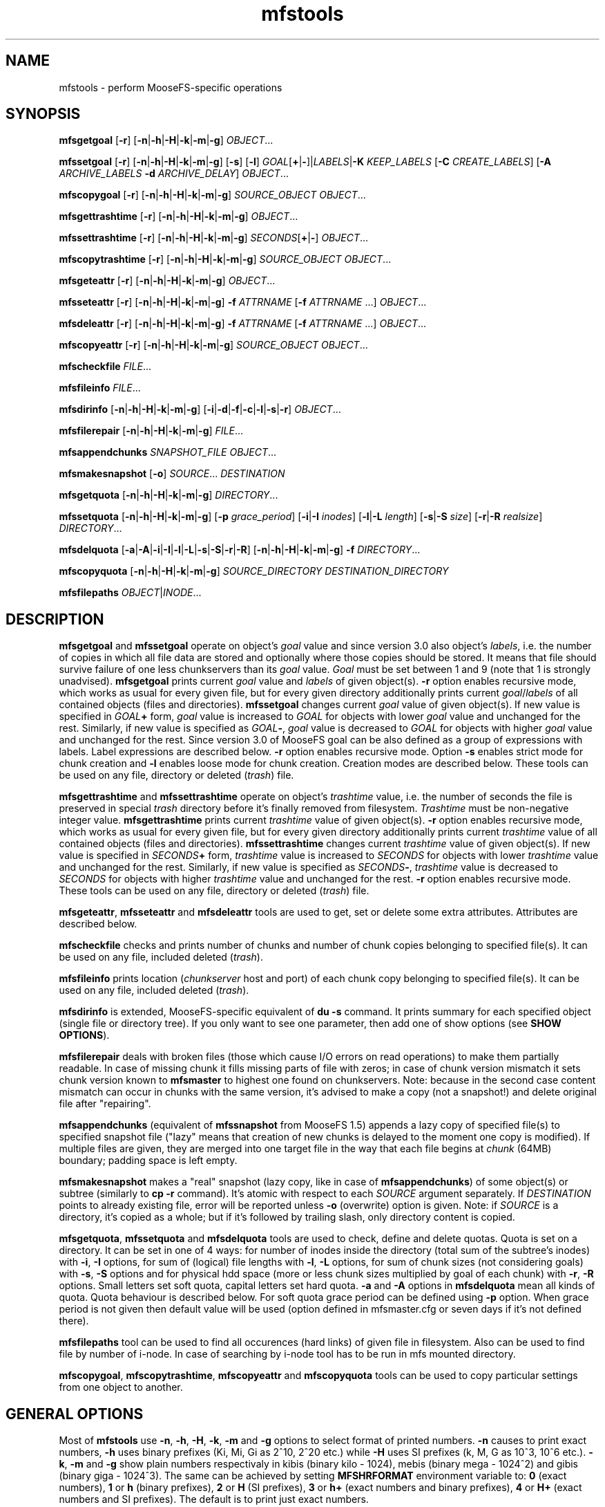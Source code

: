 .TH mfstools "1" "June 2015" "MooseFS 3.0.26-1" "This is part of MooseFS"
.SH NAME
mfstools \- perform MooseFS\-specific operations
.SH SYNOPSIS
.B mfsgetgoal
[\fB-r\fP] [\fB-n\fP|\fB-h\fP|\fB-H\fP|\fB-k\fP|\fB-m\fP|\fB-g\fP] \fIOBJECT\fP...
.PP
.B mfssetgoal
[\fB-r\fP] [\fB-n\fP|\fB-h\fP|\fB-H\fP|\fB-k\fP|\fB-m\fP|\fB-g\fP] [\fB-s\fP] [\fB-l\fP] \fIGOAL\fP[\fB+\fP|\fB-\fP]|\fILABELS\fP|\fB-K\fP \fIKEEP_LABELS\fP [\fB-C\fP \fICREATE_LABELS\fP] [\fB-A\fP \fIARCHIVE_LABELS\fP \fB-d\fP \fIARCHIVE_DELAY\fP] \fIOBJECT\fP...
.PP
.B mfscopygoal
[\fB-r\fP] [\fB-n\fP|\fB-h\fP|\fB-H\fP|\fB-k\fP|\fB-m\fP|\fB-g\fP] \fISOURCE_OBJECT\fP \fIOBJECT\fP...
.PP
.B mfsgettrashtime
[\fB-r\fP] [\fB-n\fP|\fB-h\fP|\fB-H\fP|\fB-k\fP|\fB-m\fP|\fB-g\fP] \fIOBJECT\fP...
.PP
.B mfssettrashtime
[\fB-r\fP] [\fB-n\fP|\fB-h\fP|\fB-H\fP|\fB-k\fP|\fB-m\fP|\fB-g\fP] \fISECONDS\fP[\fB+\fP|\fB-\fP] \fIOBJECT\fP...
.PP
.B mfscopytrashtime
[\fB-r\fP] [\fB-n\fP|\fB-h\fP|\fB-H\fP|\fB-k\fP|\fB-m\fP|\fB-g\fP] \fISOURCE_OBJECT\fP \fIOBJECT\fP...
.PP
.B mfsgeteattr
[\fB-r\fP] [\fB-n\fP|\fB-h\fP|\fB-H\fP|\fB-k\fP|\fB-m\fP|\fB-g\fP] \fIOBJECT\fP...
.PP
.B mfsseteattr
[\fB-r\fP] [\fB-n\fP|\fB-h\fP|\fB-H\fP|\fB-k\fP|\fB-m\fP|\fB-g\fP] \fB-f\fP \fIATTRNAME\fP [\fB-f\fP \fIATTRNAME\fP ...] \fIOBJECT\fP...
.PP
.B mfsdeleattr
[\fB-r\fP] [\fB-n\fP|\fB-h\fP|\fB-H\fP|\fB-k\fP|\fB-m\fP|\fB-g\fP] \fB-f\fP \fIATTRNAME\fP [\fB-f\fP \fIATTRNAME\fP ...] \fIOBJECT\fP...
.PP
.B mfscopyeattr
[\fB-r\fP] [\fB-n\fP|\fB-h\fP|\fB-H\fP|\fB-k\fP|\fB-m\fP|\fB-g\fP] \fISOURCE_OBJECT\fP \fIOBJECT\fP...
.PP
.B mfscheckfile
\fIFILE\fP...
.PP
.B mfsfileinfo
\fIFILE\fP...
.PP
.B mfsdirinfo
[\fB-n\fP|\fB-h\fP|\fB-H\fP|\fB-k\fP|\fB-m\fP|\fB-g\fP] [\fB-i\fP|\fB-d\fP|\fB-f\fP|\fB-c\fP|\fB-l\fP|\fB-s\fP|\fB-r\fP] \fIOBJECT\fP...
.PP
.B mfsfilerepair
[\fB-n\fP|\fB-h\fP|\fB-H\fP|\fB-k\fP|\fB-m\fP|\fB-g\fP] \fIFILE\fP...
.PP
.B mfsappendchunks
\fISNAPSHOT_FILE\fP \fIOBJECT\fP...
.PP
.B mfsmakesnapshot
[\fB-o\fP] \fISOURCE\fP... \fIDESTINATION\fP
.PP
.B mfsgetquota
[\fB-n\fP|\fB-h\fP|\fB-H\fP|\fB-k\fP|\fB-m\fP|\fB-g\fP] 
\fIDIRECTORY\fP...
.PP
.B mfssetquota
[\fB-n\fP|\fB-h\fP|\fB-H\fP|\fB-k\fP|\fB-m\fP|\fB-g\fP] [\fB-p\fP \fIgrace_period\fP] [\fB-i\fP|\fB-I\fP \fIinodes\fP] 
[\fB-l\fP|\fB-L\fP \fIlength\fP] [\fB-s\fP|\fB-S\fP \fIsize\fP] [\fB-r\fP|\fB-R\fP \fIrealsize\fP]
\fIDIRECTORY\fP...
.PP
.B mfsdelquota
[\fB-a\fP|\fB-A\fP|\fB-i\fP|\fB-I\fP|\fB-l\fP|\fB-L\fP|\fB-s\fP|\fB-S\fP|\fB-r\fP|\fB-R\fP]
[\fB-n\fP|\fB-h\fP|\fB-H\fP|\fB-k\fP|\fB-m\fP|\fB-g\fP] \fB-f\fP \fIDIRECTORY\fP...
.PP
.B mfscopyquota
[\fB-n\fP|\fB-h\fP|\fB-H\fP|\fB-k\fP|\fB-m\fP|\fB-g\fP] \fISOURCE_DIRECTORY\fP \fIDESTINATION_DIRECTORY\fP
.PP
.B mfsfilepaths
\fIOBJECT\fP|\fIINODE\fP...
.SH DESCRIPTION
\fBmfsgetgoal\fP and \fBmfssetgoal\fP operate on object's \fIgoal\fP value
and since version 3.0 also object's \fIlabels\fP, i.e. the number of copies
in which all file data are stored and optionally where those copies should be stored.
It means that file should survive failure of one less chunkservers than its \fIgoal\fP
value. \fIGoal\fP must be set between 1 and 9 (note that 1 is strongly
unadvised).
\fBmfsgetgoal\fP prints current \fIgoal\fP value and \fIlabels\fP of given object(s).
\fB-r\fP option enables recursive mode, which works as usual for every
given file, but for every given directory additionally prints current
\fIgoal\fP/\fIlabels\fP of all contained objects (files and directories).
\fBmfssetgoal\fP changes current \fIgoal\fP value of given object(s). If new
value is specified in \fIGOAL\fP\fB+\fP form, \fIgoal\fP value is increased to
\fIGOAL\fP for objects with lower \fIgoal\fP value and unchanged for the rest.
Similarly, if new value is specified as \fIGOAL\fP\fB\-\fP, \fIgoal\fP value is
decreased to \fIGOAL\fP for objects with higher \fIgoal\fP value and unchanged
for the rest. Since version 3.0 of MooseFS goal can be also defined as a group of
expressions with labels. Label expressions are described below.
\fB-r\fP option enables recursive mode. Option \fB-s\fP enables strict mode for chunk creation
and \fB-l\fP enables loose mode for chunk creation. Creation modes are described below.
These tools can be used on any file, directory or deleted (\fItrash\fP) file.
.PP
\fBmfsgettrashtime\fP and \fBmfssettrashtime\fP operate on object's
\fItrashtime\fP value, i.e. the number of seconds the file is preserved in
special \fItrash\fP directory before it's finally removed from filesystem.
\fITrashtime\fP must be non\-negative integer value.
\fBmfsgettrashtime\fP prints current \fItrashtime\fP value of given object(s).
\fB-r\fP option enables recursive mode, which works as usual for every given
file, but for every given directory additionally prints current \fItrashtime\fP
value of all contained objects (files and directories).
\fBmfssettrashtime\fP changes current \fItrashtime\fP value of given object(s).
If new value is specified in \fISECONDS\fP\fB+\fP form, \fItrashtime\fP value is
increased to \fISECONDS\fP for objects with lower \fItrashtime\fP value and unchanged
for the rest. Similarly, if new value is specified as \fISECONDS\fP\fB\-\fP,
\fItrashtime\fP value is decreased to \fISECONDS\fP for objects with higher
\fItrashtime\fP value and unchanged for the rest. \fB-r\fP option enables
recursive mode.
These tools can be used on any file, directory or deleted (\fItrash\fP) file.
.PP
\fBmfsgeteattr\fP, \fBmfsseteattr\fP and \fBmfsdeleattr\fP
tools are used to get, set or delete some extra attributes. Attributes are
described below.
.PP
\fBmfscheckfile\fP checks and prints number of chunks and number of chunk
copies belonging to specified file(s).
It can be used on any file, included deleted (\fItrash\fP).
.PP
\fBmfsfileinfo\fP prints location (\fIchunkserver\fP host and port) of each
chunk copy belonging to specified file(s).
It can be used on any file, included deleted (\fItrash\fP).
.PP
\fBmfsdirinfo\fP is extended, MooseFS-specific equivalent of \fBdu -s\fP
command. It prints summary for each specified object (single file or
directory tree). If you only want to see one parameter, then add one of
show options (see \fBSHOW OPTIONS\fP).
.PP
\fBmfsfilerepair\fP deals with broken files (those which cause I/O errors on
read operations) to make them partially readable. In case of missing chunk
it fills missing parts of file with zeros; in case of chunk version mismatch
it sets chunk version known to \fBmfsmaster\fP to highest one found on
chunkservers. Note: because in the second case content mismatch can occur in
chunks with the same version, it's advised to make a copy (not a snapshot!)
and delete original file after "repairing".
.PP
\fBmfsappendchunks\fP (equivalent of \fBmfssnapshot\fP from MooseFS 1.5)
appends a lazy copy of specified file(s) to specified snapshot file ("lazy"
means that creation of new chunks is delayed to the moment one copy is
modified).
If multiple files are given, they are merged into one target file in the way
that each file begins at \fIchunk\fP (64MB) boundary; padding space is left
empty.
.PP
\fBmfsmakesnapshot\fP makes a "real" snapshot (lazy copy, like in case of
\fBmfsappendchunks\fP) of some object(s) or subtree (similarly to \fBcp -r\fP
command). It's atomic with respect to each \fISOURCE\fP argument separately.
If \fIDESTINATION\fP points to already existing file, error will be reported
unless \fB-o\fP (overwrite) option is given. Note: if \fISOURCE\fP is
a directory, it's copied as a whole; but if it's followed by trailing slash,
only directory content is copied.
.PP
\fBmfsgetquota\fP, \fBmfssetquota\fP and \fBmfsdelquota\fP
tools are used to check, define and delete quotas. Quota is set on a directory. It can be set in one 
of 4 ways: for number of inodes inside the directory (total sum of the
subtree's inodes) with \fB-i\fP, \fB-I\fP options, for sum of (logical) file lengths with
\fB-l\fP, \fB-L\fP options,
for sum of chunk sizes (not considering goals) with \fB-s\fP, \fB-S\fP options and for physical
hdd space (more or less chunk sizes multiplied by goal of each chunk) with \fB-r\fP, \fB-R\fP options.
Small letters set soft quota, capital letters set hard quota. \fB-a\fP and \fB-A\fP options in
\fBmfsdelquota\fP mean all kinds of quota. Quota behaviour is described below.
For soft quota grace period can be defined using \fB-p\fP option. When grace period is not given then
default value will be used (option defined in mfsmaster.cfg or seven days if it's not defined there).
.PP
\fBmfsfilepaths\fP tool can be used to find all occurences (hard links) of given file in filesystem.
Also can be used to find file by number of i-node. In case of searching by i-node tool has to be run
in mfs mounted directory.
.PP
\fBmfscopygoal\fP, \fBmfscopytrashtime\fP, \fBmfscopyeattr\fP and \fBmfscopyquota\fP tools can be used
to copy particular settings from one object to another.

.SH GENERAL OPTIONS
Most of \fBmfstools\fP use \fB-n\fP, \fB-h\fP, \fB-H\fP, \fB-k\fP, \fB-m\fP and \fB-g\fP
options to select
format of printed numbers. \fB-n\fP causes to print exact numbers, \fB-h\fP
uses binary prefixes (Ki, Mi, Gi as 2^10, 2^20 etc.) while \fB-H\fP uses SI
prefixes (k, M, G as 10^3, 10^6 etc.). \fB-k\fP, \fB-m\fP and \fB-g\fP show plain numbers
respectivaly in kibis (binary kilo - 1024), mebis (binary mega - 1024^2)
and gibis (binary giga - 1024^3).
The same can be achieved by setting
\fBMFSHRFORMAT\fP environment variable to: \fB0\fP (exact numbers), \fB1\fP
or \fBh\fP (binary prefixes), \fB2\fP or \fBH\fP (SI prefixes), \fB3\fP or
\fBh+\fP (exact numbers and binary prefixes), \fB4\fP or \fBH+\fP (exact
numbers and SI prefixes). The default is to print just exact numbers.
.SH SHOW OPTIONS
.TP
\fB-i\fP
show number of inodes
.TP
\fB-d\fP
show number of directories
.TP
\fB-f\fP
show number of files
.TP
\fB-c\fP
show number of chunks
.TP
\fB-l\fP
show length
.TP
\fB-s\fP
show size
.TP
\fB-r\fP
show realsize
.SH LABELS
Since version 3.0 of MooseFS goals for files can be defined as expressions with labels.
Labels are letters (A-Z - 26 letters) that can be assigned to chunkservers. Each chunk server can
have multiple (up to 26) labels. \fBmfssetgoal\fP accepts expressions with labels along with simple numeric goals.
To set goal with label user has to specify goal expression:
.PP
\fBmfssetgoal\fP LABELS \fIFILE\fP - a file will be stored according to the LABELS expression. LABELS
expression consist of set of subexpressions separated by commas, each subexpression specifies the storage schema
of one copy of the file. Subexpression can be: an asterisk or a label schema. Label schema can be one label or an expression with 
sums, multiplications and brackets. Sum means a file can be stored on any chunkserver matching any element of the
sum (logical or). Multiplication means a file can be stored only on a chunkserver matching all elements (logical and).
Asterisk means any chunkserver. Identical subexpressions can be shortened by adding a number in front of one instead
of repeating it a number of times.
.PP
\fBmfssetgoal\fP -K KEEP_LABELS [ -C CREATE_LABELS ] [ -A ARCHIVE_LABELS -d ARCHIVE_DELAY ] \fIFILE\fP - a file will be created
(and written) using CREATE_LABELS then almost immediately system will use KEEP_LABELS and if ARCHIVE_LABELS and ARCHIVE_DELAY are specified
then ARCHIVE_LABELS will be used after ARCHIVE_DELAY days after last file modifictaion time.
.PP
Examples:
.PP
\fBmfssetgoal\fP A,B \fIFILE\fP - a file will have two copies, one copy will be stored on chunkserver(s) 
with label A, the other on chunkserver(s) with label B
.PP
\fBmfssetgoal\fP A,* \fIFILE\fP - a file will have two copies, one copy will be stored on chunkserver(s) 
with label A, the other on any chunkserver(s)
.PP
\fBmfssetgoal\fP *,* \fIFILE\fP - a file will have two copies, stored on any chunkservers (different for each copy) 
.PP
\fBmfssetgoal\fP AB,C+D \fIFILE\fP - a file will have two copies, one copy will be stored on any chunkserver(s) that has both
labels A and B (multiplication of labels), the other on any chunkserver(s) that has either the C label or the D label
(sum of labels)
.PP
\fBmfssetgoal\fP A,B[X+Y],C[X+Y] \fIFILE\fP - a file will have three copies, one copy will be stored on any chunkserver(s) 
with A label, the second on any chunserver(s) that has the B label and either X or Y label, the third on any chunkserver(s), that
has the C label and either X or Y label
.PP
\fBmfssetgoal\fP A,A \fIFILE\fP is equivalent to \fBmfssetgoal\fP 2A \fIFILE\fP
.PP
\fBmfssetgoal\fP A,BC,BC,BC \fIFILE\fP is equivalent to \fBmfssetgoal\fP A,3BC \fIFILE\fP
.PP
\fBmfssetgoal\fP *,* \fIFILE\fP is equivalent to \fBmfssetgoal\fP 2* \fIFILE\fP is equivalent to \fBmfssetgoal\fP 2 \fIFILE\fP
.SH CREATION MODES
When labels are specified then it is important to specify what to do in case when there is no space available on all servers
marked with labels needed for new chunk creation. Also all servers marked with such labels can be temporariliy overloaded.
The question is if the system should create chunks on other servers or not.
.PP
Answer to this question should be resolved by user and hence the options \fB-s\fP and \fB-l\fP. By default (no options)
in case of overloaded servers system will wait for them, but in case of no space available will use other servers.
.PP
Option \fB-s\fP turns on STRICT mode. In this mode the system will return error (ENOSPC) in case of no space
available on servers marked with labels specified for chunk creation.
.PP
Option \fB-l\fP turns on LOOSE mode. In this mode the system will use other servers in case of overloaded servers and
replicate data to correct servers later.
.SH EXTRA ATTRIBUTES
\fBnoowner\fP This flag means,
that particular object belongs to current user (\fIuid\fP and \fIgid\fP are equal
to \fIuid\fP and \fIgid\fP values of accessing process). Only root (\fIuid\fP=0)
sees the real \fIuid\fP and \fIgid\fP.
.PP
\fBnoattrcache\fP This flag means, that standard file attributes such as uid, gid,
mode, length and so on won't be stored in kernel cache. In MooseFS 1.5 this was the
only behaviour, and mfsmount always prevented attributes from being stored in
kernel cache, but in MooseFS 1.6 attributes can be cached, so in very rare ocassions
it could be useful to turn it off.
.PP
\fBnoentrycache\fP This flag is similar to above. It prevents directory entries
from being cached in kernel.
.PP
\fBnodatacache\fP This flag means, that data cache should be cleared every time a file is opened.
.SH QUOTAS
Quota is always set on a directory. Hard quota cannot be exceeded anytime.
Soft quota can be exceeded for a period of time (7 days). Once a quota is exceeded in a
directory, user must go below the quota during the next 7 days. If not, the soft 
quota for this particular directory starts to behave like a hard quota. The 7 days period
is global and cannot currently be modified.
.SH INHERITANCE
When new object is created in MooseFS, attributes such as goal, trashtime and extra
attributes are inherited from parent directory. So if you set i.e. "noowner"
attribute and goal to 3 in a directory then every new object created in
this directory will have goal set to 3 and "noowner" flag set. A newly created
object inherits always the current set of its parent's attributes. Changing a
directory attribute does not affect its already created children. To change
an attribute for a directory and all of its children use "-r" option.
.SH "REPORTING BUGS"
Report bugs to <bugs@moosefs.com>.
.SH COPYRIGHT
Copyright (C) 2015 Jakub Kruszona-Zawadzki, Core Technology Sp. z o.o.

This file is part of MooseFS.

MooseFS is free software; you can redistribute it and/or modify
it under the terms of the GNU General Public License as published by
the Free Software Foundation, version 2 (only).

MooseFS is distributed in the hope that it will be useful,
but WITHOUT ANY WARRANTY; without even the implied warranty of
MERCHANTABILITY or FITNESS FOR A PARTICULAR PURPOSE. See the
GNU General Public License for more details.

You should have received a copy of the GNU General Public License
along with MooseFS; if not, write to the Free Software
Foundation, Inc., 59 Temple Place, Suite 330, Boston, MA  02111-1307  USA
or visit http://www.gnu.org/licenses/gpl-2.0.html
.SH "SEE ALSO"
.BR mfsmount (8)
